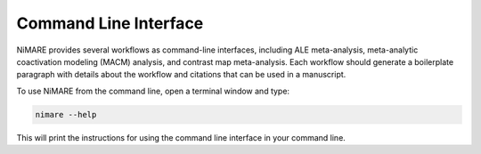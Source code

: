 Command Line Interface
========================

NiMARE provides several workflows as command-line interfaces, including ALE
meta-analysis, meta-analytic coactivation modeling (MACM) analysis,
and contrast map meta-analysis.
Each workflow should generate a boilerplate paragraph with details about the
workflow and citations that can be used in a manuscript.

To use NiMARE from the command line, open a terminal window and type:

.. code-block:: bash

	nimare --help

This will print the instructions for using the command line interface in your
command line.

.. argparse::
   :ref: nimare.cli._get_parser
   :prog: nimare
   :func: _get_parser
